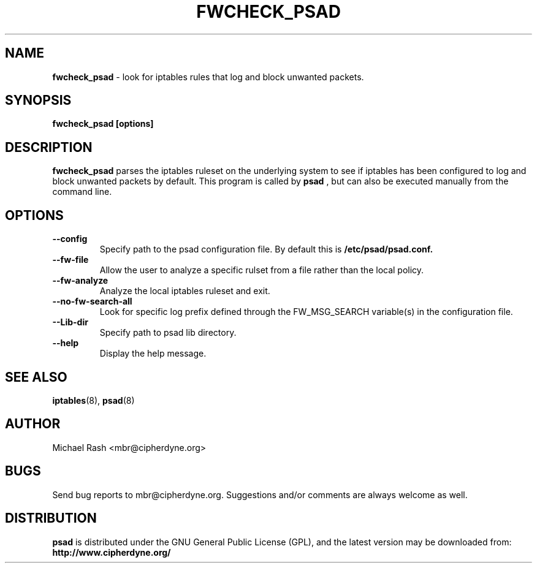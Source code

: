 .\"
.TH FWCHECK_PSAD 8 "Aug, 2008" "Debian GNU/Linux"
.SH NAME
.B fwcheck_psad
\- look for iptables rules that log and block unwanted packets.
.SH SYNOPSIS
.B fwcheck_psad [options]
.SH DESCRIPTION
.B fwcheck_psad
parses the iptables ruleset on the underlying system to see if iptables has
been configured to log and block unwanted packets by default. This program is 
called by
.B psad
, but can also be executed manually from the command line.
.SH OPTIONS
.TP
.BR " \-\^\-config
Specify path to the psad configuration file. By default this is
.B /etc/psad/psad.conf.
.TP
.BR " \-\^\-fw-file
Allow the user to analyze a specific rulset from a file rather than the local
policy.
.TP
.BR " \-\^\-fw-analyze
Analyze the local iptables ruleset and exit.
.TP
.BR " \-\^\-no-fw-search-all
Look for specific log prefix defined through the FW_MSG_SEARCH variable(s) in
the configuration file.
.TP
.BR " \-\^\-Lib-dir
Specify path to psad lib directory.
.TP
.BR " \-\^\-help
Display the help message.
.SH "SEE ALSO"
.BR iptables (8),
.BR psad (8)
.SH AUTHOR
Michael Rash <mbr@cipherdyne.org>
.SH BUGS
Send bug reports to mbr@cipherdyne.org.  Suggestions and/or comments are
always welcome as well.
.SH DISTRIBUTION
.B psad
is distributed under the GNU General Public License (GPL), and the latest
version may be downloaded from:
.B http://www.cipherdyne.org/
